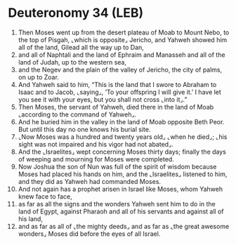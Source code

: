 * Deuteronomy 34 (LEB)
:PROPERTIES:
:ID: LEB/05-DEU34
:END:

1. Then Moses went up from the desert plateau of Moab to Mount Nebo, to the top of Pisgah, ⌞which is opposite⌟ Jericho, and Yahweh showed him all of the land, Gilead all the way up to Dan,
2. and all of Naphtali and the land of Ephraim and Manasseh and all of the land of Judah, up to the western sea,
3. and the Negev and the plain of the valley of Jericho, the city of palms, on up to Zoar.
4. And Yahweh said to him, “This is the land that I swore to Abraham to Isaac and to Jacob, ⌞saying⌟, ‘To your offspring I will give it.’ I have let you see it with your eyes, but you shall not cross ⌞into it⌟.”
5. Then Moses, the servant of Yahweh, died there in the land of Moab ⌞according to the command of Yahweh⌟.
6. And he buried him in the valley in the land of Moab opposite Beth Peor. But until this day no one knows his burial site.
7. ⌞Now Moses was a hundred and twenty years old⌟ ⌞when he died⌟; ⌞his sight was not impaired and his vigor had not abated⌟.
8. And the ⌞Israelites⌟ wept concerning Moses thirty days; finally the days of weeping and mourning for Moses were completed.
9. Now Joshua the son of Nun was full of the spirit of wisdom because Moses had placed his hands on him, and the ⌞Israelites⌟ listened to him, and they did as Yahweh had commanded Moses.
10. And not again has a prophet arisen in Israel like Moses, whom Yahweh knew face to face,
11. as far as all the signs and the wonders Yahweh sent him to do in the land of Egypt, against Pharaoh and all of his servants and against all of his land,
12. and as far as all of ⌞the mighty deeds⌟ and as far as ⌞the great awesome wonders⌟ Moses did before the eyes of all Israel.
